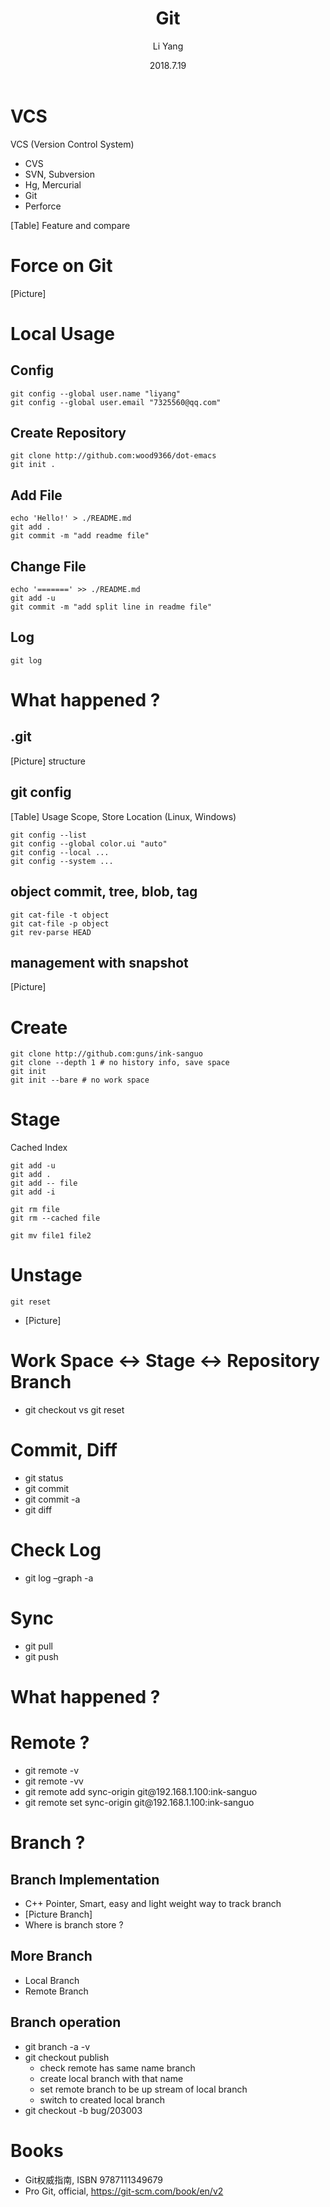 #+TITLE: Git
#+AUTHOR: Li Yang
#+DATE: 2018.7.19
#+EMAIL: 7325560@qq.com

#+OPTIONS: toc:nil

* VCS
VCS (Version Control System)
- CVS
- SVN, Subversion
- Hg, Mercurial
- Git
- Perforce
#+REVEAL: split
[Table] Feature and compare
* Force on Git
[Picture]
* Local Usage
** Config
#+BEGIN_SRC shell
git config --global user.name "liyang"
git config --global user.email "7325560@qq.com"
#+END_SRC
** Create Repository
#+BEGIN_SRC shell
git clone http://github.com:wood9366/dot-emacs
git init .
#+END_SRC
** Add File
#+BEGIN_SRC shell
echo 'Hello!' > ./README.md
git add .
git commit -m "add readme file"
#+END_SRC
** Change File
#+BEGIN_SRC shell
echo '=======' >> ./README.md
git add -u
git commit -m "add split line in readme file"
#+END_SRC
** Log
#+BEGIN_SRC shell
git log
#+END_SRC
* What happened ?
** .git
[Picture] structure
** git config
[Table] Usage Scope, Store Location (Linux, Windows)
#+REVEAL: split
#+BEGIN_SRC shell
git config --list
git config --global color.ui "auto"
git config --local ...
git config --system ...
#+END_SRC
** object commit, tree, blob, tag
#+BEGIN_SRC shell
git cat-file -t object
git cat-file -p object
git rev-parse HEAD
#+END_SRC
** management with snapshot
[Picture]
* Create
#+BEGIN_SRC shell
git clone http://github.com:guns/ink-sanguo
git clone --depth 1 # no history info, save space
git init
git init --bare # no work space
#+END_SRC
* Stage
Cached
Index
#+BEGIN_SRC shell
git add -u
git add .
git add -- file
git add -i

git rm file
git rm --cached file

git mv file1 file2
#+END_SRC
* Unstage
#+BEGIN_SRC shell
git reset
#+END_SRC
- [Picture]
* Work Space <-> Stage <-> Repository Branch
- git checkout vs git reset
* Commit, Diff
- git status
- git commit
- git commit -a
- git diff
* Check Log
- git log --graph -a
* Sync
- git pull
- git push
* What happened ?
* Remote ?
- git remote -v
- git remote -vv
- git remote add sync-origin git@192.168.1.100:ink-sanguo
- git remote set sync-origin git@192.168.1.100:ink-sanguo
* Branch ?
** Branch Implementation
- C++ Pointer, Smart, easy and light weight way to track branch
- [Picture Branch]
- Where is branch store ?
** More Branch
- Local Branch
- Remote Branch
** Branch operation
- git branch -a -v
- git checkout publish
  - check remote has same name branch
  - create local branch with that name
  - set remote branch to be up stream of local branch
  - switch to created local branch
- git checkout -b bug/203003
* Books
- Git权威指南, ISBN 9787111349679
- Pro Git, official, https://git-scm.com/book/en/v2
